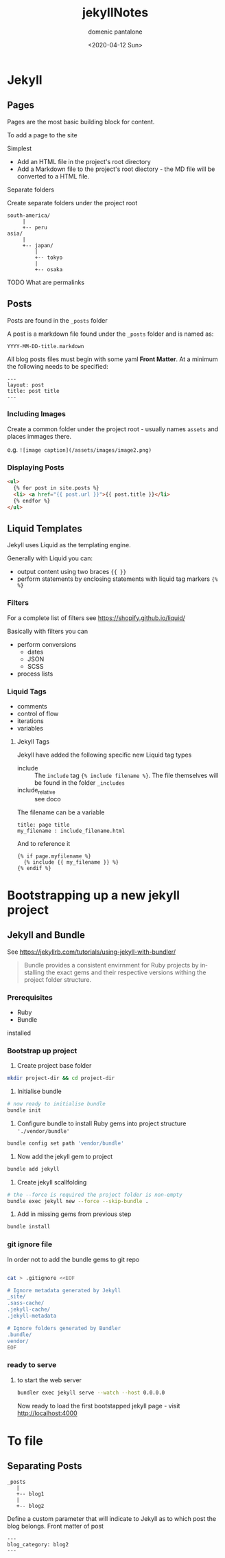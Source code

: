 #+OPTIONS: ':nil *:t -:t ::t <:t H:3 \n:nil ^:t arch:headline author:t broken-links:nil c:nil creator:nil
#+OPTIONS: d:(not "LOGBOOK") date:t e:t email:nil f:t inline:t num:t p:nil pri:nil prop:nil stat:t tags:t tasks:t tex:t
#+OPTIONS: timestamp:t title:t toc:t todo:t |:t
#+TITLE: jekyllNotes
#+DATE: <2020-04-12 Sun>
#+AUTHOR: domenic pantalone
#+EMAIL: domenic.pantalone@gmail.com
#+LANGUAGE: en
#+SELECT_TAGS: export
#+EXCLUDE_TAGS: noexport
#+CREATOR: Emacs 26.3 (Org mode 9.2.1)

* Jekyll

** Pages
Pages are the most basic building block for content.

To add a page to the site
**** Simplest
- Add an HTML file in the project's root directory
- Add a Markdown file to the project's root diectory - the MD file will be converted to a HTML file.
**** Separate folders
Create separate folders under the project root
#+begin_example
south-america/
     |
     +-- peru
asia/
     |
     +-- japan/
         |
         +-- tokyo
         |
         +-- osaka
#+end_example
**** TODO What are permalinks

** Posts
Posts are found in the =_posts= folder

A post is a markdown file found under the =_posts= folder and is named as:
#+begin_example
YYYY-MM-DD-title.markdown
#+end_example

All blog posts files must begin with some yaml *Front Matter*.
At a minimum the following needs to be specified:
#+begin_example
---
layout: post
title: post title
---
#+end_example
*** Including Images
Create a common folder under the project root - usually names =assets= and places immages there.

e.g. =![image caption](/assets/images/image2.png)=
*** Displaying Posts
#+begin_src html
  <ul>
    {% for post in site.posts %}
    <li> <a href="{{ post.url }}">{{ post.title }}</li>
    {% endfor %}
  </ul>
#+end_src
** Liquid Templates
Jekyll uses Liquid as the templating engine.

Generally with Liquid you can:
- output content using two braces ={{ }}=
- perform statements by enclosing statements with liquid tag markers ={% %}=
*** Filters
For a complete list of filters see https://shopify.github.io/liquid/

Basically with filters you can
- perform conversions
  - dates
  - JSON
  - SCSS
- process lists

*** Liquid Tags
- comments
- control of flow
- iterations
- variables

**** Jekyll Tags
Jekyll have added the following specific new Liquid tag types
- include :: The =include= tag ={% include filename %}=. The file themselves will be found in the folder =_includes=
- include_relative :: see doco
The filename can be a variable
#+begin_example
title: page title
my_filename : include_filename.html
#+end_example
And to reference it
#+begin_example
{% if page.myfilename %}
  {% include {{ my_filename }} %}
{% endif %}
#+end_example


* Bootstrapping up a new jekyll project

** Jekyll and Bundle

See https://jekyllrb.com/tutorials/using-jekyll-with-bundler/

#+begin_quote
Bundle provides a consistent envirnment for Ruby projects by installing the exact gems and their respective versions
withing the project folder structure.
#+end_quote

*** Prerequisites
- Ruby
- Bundle
installed

*** Bootstrap up project
1. Create project base folder
#+begin_src sh
mkdir project-dir && cd project-dir
#+end_src
2. Initialise bundle
#+begin_src sh
# now ready to initialise bundle
bundle init
#+end_src
3. Configure bundle to install Ruby gems into project structure ='./vendor/bundle'=
#+begin_src sh
bundle config set path 'vendor/bundle'
#+end_src
4. Now add the jekyll gem to project
#+begin_src sh
bundle add jekyll
#+end_src
5. Create jekyll scallfolding
#+begin_src sh
# the --force is required the project folder is non-empty
bundle exec jekyll new --force --skip-bundle .
#+end_src
6. Add in missing gems from previous step
#+begin_src sh
bundle install
#+end_src

*** git ignore file
In order not to add the bundle gems to git repo
#+begin_src sh

cat > .gitignore <<EOF

# Ignore metadata generated by Jekyll
_site/
.sass-cache/
.jekyll-cache/
.jekyll-metadata

# Ignore folders generated by Bundler
.bundle/
vendor/
EOF

#+end_src

*** ready to serve

**** to start the web server
#+begin_src sh
bundler exec jekyll serve --watch --host 0.0.0.0
#+end_src


Now ready to load the first bootstapped jekyll page - visit http://localhost:4000


* To file

** Separating Posts

#+begin_example
_posts
   |
   +-- blog1
   |
   +-- blog2
#+end_example
Define a custom parameter that will indicate to Jekyll as to which post the blog belongs.
Front matter of post
#+begin_example
---
blog_category: blog2
---
#+end_example
